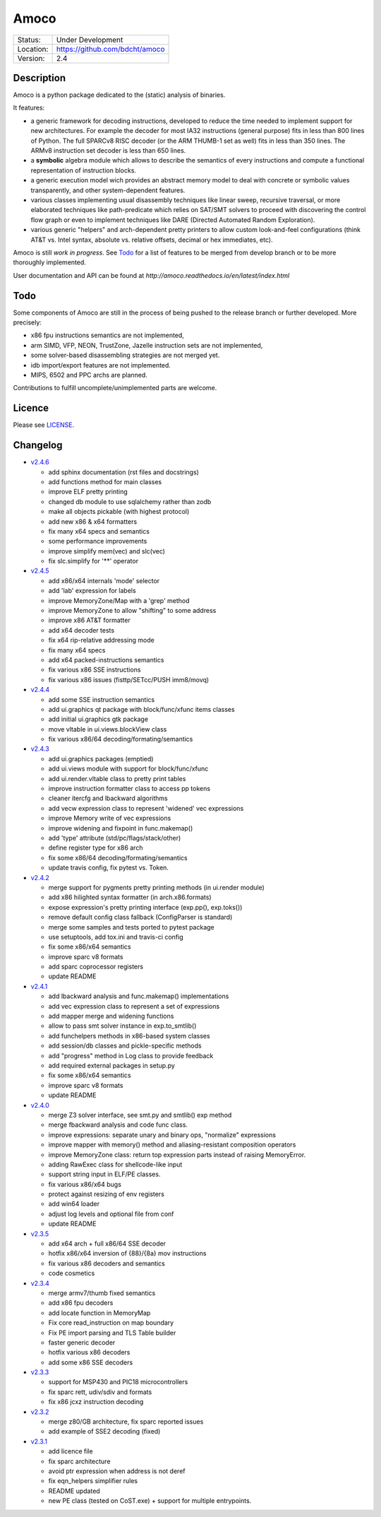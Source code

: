 =====
Amoco
=====

.. image:: https://travis-ci.org/bdcht/amoco.svg?branch=release
    :target: https://travis-ci.org/bdcht/amoco

+-----------+-----------------------------------+
| Status:   | Under Development                 |
+-----------+-----------------------------------+
| Location: | https://github.com/bdcht/amoco    |
+-----------+-----------------------------------+
| Version:  | 2.4                               |
+-----------+-----------------------------------+

Description
===========

Amoco is a python package dedicated to the (static) analysis of binaries.

It features:

- a generic framework for decoding instructions, developed to reduce
  the time needed to implement support for new architectures.
  For example the decoder for most IA32 instructions (general purpose)
  fits in less than 800 lines of Python.
  The full SPARCv8 RISC decoder (or the ARM THUMB-1 set as well) fits
  in less than 350 lines. The ARMv8 instruction set decoder is less than
  650 lines.
- a **symbolic** algebra module which allows to describe the semantics of
  every instructions and compute a functional representation of instruction
  blocks.
- a generic execution model wich provides an abstract memory model to deal
  with concrete or symbolic values transparently, and other system-dependent
  features.
- various classes implementing usual disassembly techniques like linear sweep,
  recursive traversal, or more elaborated techniques like path-predicate
  which relies on SAT/SMT solvers to proceed with discovering the control
  flow graph or even to implement techniques like DARE (Directed Automated
  Random Exploration).
- various generic "helpers" and arch-dependent pretty printers to allow
  custom look-and-feel configurations (think AT&T vs. Intel syntax,
  absolute vs. relative offsets, decimal or hex immediates, etc).

Amoco is still *work in progress*. See Todo_ for a list of features to be
merged from develop branch or to be more thoroughly implemented.

User documentation and API can be found at
`http://amoco.readthedocs.io/en/latest/index.html`

Todo
====

Some components of Amoco are still in the
process of being pushed to the release branch or further developed.
More precisely:

- x86 fpu instructions semantics are not implemented,
- arm SIMD, VFP, NEON, TrustZone, Jazelle instruction sets are not implemented,
- some solver-based disassembling strategies are not merged yet.
- idb import/export features are not implemented.
- MIPS, 6502 and PPC archs are planned.

Contributions to fulfill uncomplete/unimplemented parts are welcome.

Licence
=======

Please see `LICENSE`_.


Changelog
=========

- `v2.4.6`_

  * add sphinx documentation (rst files and docstrings)
  * add functions method for main classes
  * improve ELF pretty printing
  * changed db module to use sqlalchemy rather than zodb
  * make all objects pickable (with highest protocol)
  * add new x86 & x64 formatters
  * fix many x64 specs and semantics
  * some performance improvements
  * improve simplify mem(vec) and slc(vec)
  * fix slc.simplify for '**' operator

- `v2.4.5`_

  * add x86/x64 internals 'mode' selector
  * add 'lab' expression for labels
  * improve MemoryZone/Map with a 'grep' method
  * improve MemoryZone to allow "shifting" to some address
  * improve x86 AT&T formatter
  * add x64 decoder tests
  * fix x64 rip-relative addressing mode
  * fix many x64 specs
  * add x64 packed-instructions semantics
  * fix various x86 SSE instructions
  * fix various x86 issues (fisttp/SETcc/PUSH imm8/movq)

- `v2.4.4`_

  * add some SSE instruction semantics
  * add ui.graphics qt package with block/func/xfunc items classes
  * add initial ui.graphics gtk package
  * move vltable in ui.views.blockView class
  * fix various x86/64 decoding/formating/semantics

- `v2.4.3`_

  * add ui.graphics packages (emptied)
  * add ui.views module with support for block/func/xfunc
  * add ui.render.vltable class to pretty print tables
  * improve instruction formatter class to access pp tokens
  * cleaner itercfg and lbackward algorithms
  * add vecw expression class to represent 'widened' vec expressions
  * improve Memory write of vec expressions
  * improve widening and fixpoint in func.makemap()
  * add 'type' attribute (std/pc/flags/stack/other)
  * define register type for x86 arch
  * fix some x86/64 decoding/formating/semantics
  * update travis config, fix pytest vs. Token.

- `v2.4.2`_

  * merge support for pygments pretty printing methods (in ui.render module)
  * add x86 hilighted syntax formatter (in arch.x86.formats)
  * expose expression's pretty printing interface (exp.pp(), exp.toks())
  * remove default config class fallback (ConfigParser is standard)
  * merge some samples and tests ported to pytest package
  * use setuptools, add tox.ini and travis-ci config
  * fix some x86/x64 semantics
  * improve sparc v8 formats
  * add sparc coprocessor registers
  * update README

- `v2.4.1`_

  * add lbackward analysis and func.makemap() implementations
  * add vec expression class to represent a set of expressions
  * add mapper merge and widening functions
  * allow to pass smt solver instance in exp.to_smtlib()
  * add funchelpers methods in x86-based system classes
  * add session/db classes and pickle-specific methods
  * add "progress" method in Log class to provide feedback
  * add required external packages in setup.py
  * fix some x86/x64 semantics
  * improve sparc v8 formats
  * update README

- `v2.4.0`_

  * merge Z3 solver interface, see smt.py and smtlib() exp method
  * merge fbackward analysis and code func class.
  * improve expressions: separate unary and binary ops, "normalize" expressions
  * improve mapper with memory() method and aliasing-resistant composition operators
  * improve MemoryZone class: return top expression parts instead of raising MemoryError.
  * adding RawExec class for shellcode-like input
  * support string input in ELF/PE classes.
  * fix various x86/x64 bugs
  * protect against resizing of env registers
  * add win64 loader
  * adjust log levels and optional file from conf
  * update README

- `v2.3.5`_

  * add x64 arch + full x86/64 SSE decoder
  * hotfix x86/x64 inversion of {88}/{8a} mov instructions
  * fix various x86 decoders and semantics
  * code cosmetics

- `v2.3.4`_

  * merge armv7/thumb fixed semantics
  * add x86 fpu decoders
  * add locate function in MemoryMap
  * Fix core read_instruction on map boundary
  * Fix PE import parsing and TLS Table builder
  * faster generic decoder
  * hotfix various x86 decoders
  * add some x86 SSE decoders

- `v2.3.3`_

  * support for MSP430 and PIC18 microcontrollers
  * fix sparc rett, udiv/sdiv and formats
  * fix x86 jcxz instruction decoding

- `v2.3.2`_

  * merge z80/GB architecture, fix sparc reported issues
  * add example of SSE2 decoding (fixed)

- `v2.3.1`_

  * add licence file
  * fix sparc architecture
  * avoid ptr expression when address is not deref
  * fix eqn_helpers simplifier rules
  * README updated
  * new PE class (tested on CoST.exe) + support for multiple entrypoints.


.. _grandalf: https://github.com/bdcht/grandalf
.. _crysp: https://github.com/bdcht/crysp
.. _minisat: http://minisat.se/
.. _z3: http://z3.codeplex.com/
.. _pygments: http://pygments.org/
.. _armv8: http://www.cs.utexas.edu/~peterson/arm/DDI0487A_a_armv8_arm_errata.pdf
.. _pyparsing: http://pyparsing.wikispaces.com/
.. _ply: http://www.dabeaz.com/ply/
.. _sqlalchemy: http://www.sqlalchemy.org
.. _LICENSE: https://github.com/bdcht/amoco/blob/release/LICENSE
.. _v2.4.6: https://github.com/bdcht/amoco/releases/tag/v2.4.6
.. _v2.4.5: https://github.com/bdcht/amoco/releases/tag/v2.4.5
.. _v2.4.4: https://github.com/bdcht/amoco/releases/tag/v2.4.4
.. _v2.4.3: https://github.com/bdcht/amoco/releases/tag/v2.4.3
.. _v2.4.2: https://github.com/bdcht/amoco/releases/tag/v2.4.2
.. _v2.4.1: https://github.com/bdcht/amoco/releases/tag/v2.4.1
.. _v2.4.0: https://github.com/bdcht/amoco/releases/tag/v2.4.0
.. _v2.3.5: https://github.com/bdcht/amoco/releases/tag/v2.3.5
.. _v2.3.4: https://github.com/bdcht/amoco/releases/tag/v2.3.4
.. _v2.3.3: https://github.com/bdcht/amoco/releases/tag/v2.3.3
.. _v2.3.2: https://github.com/bdcht/amoco/releases/tag/v2.3.2
.. _v2.3.1: https://github.com/bdcht/amoco/releases/tag/v2.3.1
